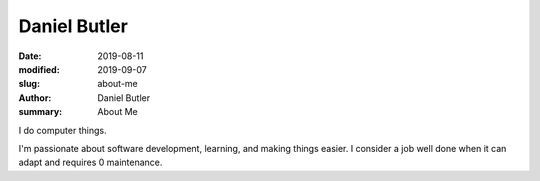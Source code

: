 Daniel Butler
#############
:date: 2019-08-11
:modified: 2019-09-07
:slug: about-me
:author: Daniel Butler
:summary: About Me

I do computer things.

I'm passionate about software development, learning, and making things easier.
I consider a job well done when it can adapt and requires 0 maintenance.
